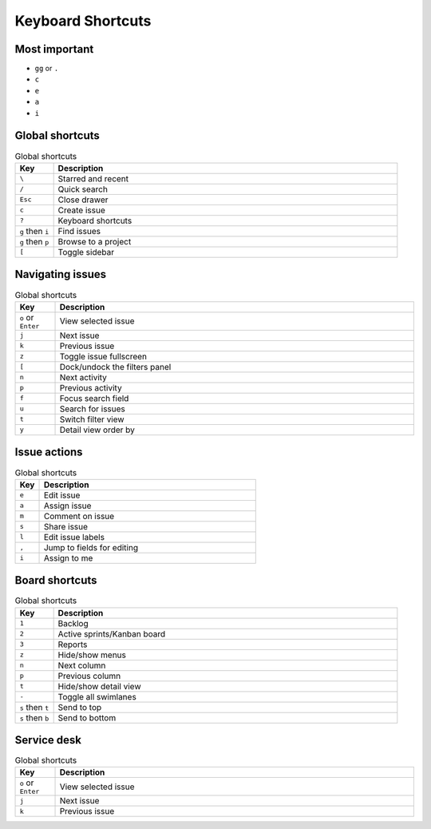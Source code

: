 ******************
Keyboard Shortcuts
******************


Most important
==============
* ``gg`` or ``.``
* ``c``
* ``e``
* ``a``
* ``i``


Global shortcuts
================
.. csv-table:: Global shortcuts
    :header: "Key", "Description"
    :widths: 10, 90

    "``\``", "Starred and recent"
    "``/``", "Quick search"
    "``Esc``", "Close drawer"
    "``c``", "Create issue"
    "``?``", "Keyboard shortcuts"
    "``g`` then ``i``", "Find issues"
    "``g`` then ``p``", "Browse to a project"
    "``[``", "Toggle sidebar"


Navigating issues
=================
.. csv-table:: Global shortcuts
    :header: "Key", "Description"
    :widths: 10, 90

    "``o`` or ``Enter``", "View selected issue"
    "``j``", "Next issue"
    "``k``", "Previous issue"
    "``z``", "Toggle issue fullscreen"
    "``[``", "Dock/undock the filters panel"
    "``n``", "Next activity"
    "``p``", "Previous activity"
    "``f``", "Focus search field"
    "``u``", "Search for issues"
    "``t``", "Switch filter view"
    "``y``", "Detail view order by"


Issue actions
=============
.. csv-table:: Global shortcuts
    :header: "Key", "Description"
    :widths: 10, 90

    "``e``", "Edit issue"
    "``a``", "Assign issue"
    "``m``", "Comment on issue"
    "``s``", "Share issue"
    "``l``", "Edit issue labels"
    "``,``", "Jump to fields for editing"
    "``i``", "Assign to me"


Board shortcuts
===============
.. csv-table:: Global shortcuts
    :header: "Key", "Description"
    :widths: 10, 90

    "``1``", "Backlog"
    "``2``", "Active sprints/Kanban board"
    "``3``", "Reports"
    "``z``", "Hide/show menus"
    "``n``", "Next column"
    "``p``", "Previous column"
    "``t``", "Hide/show detail view"
    "``-``", "Toggle all swimlanes"
    "``s`` then ``t``", "Send to top"
    "``s`` then ``b``", "Send to bottom"


Service desk
============
.. csv-table:: Global shortcuts
    :header: "Key", "Description"
    :widths: 10, 90

    "``o`` or ``Enter``", "View selected issue"
    "``j``", "Next issue"
    "``k``", "Previous issue"
